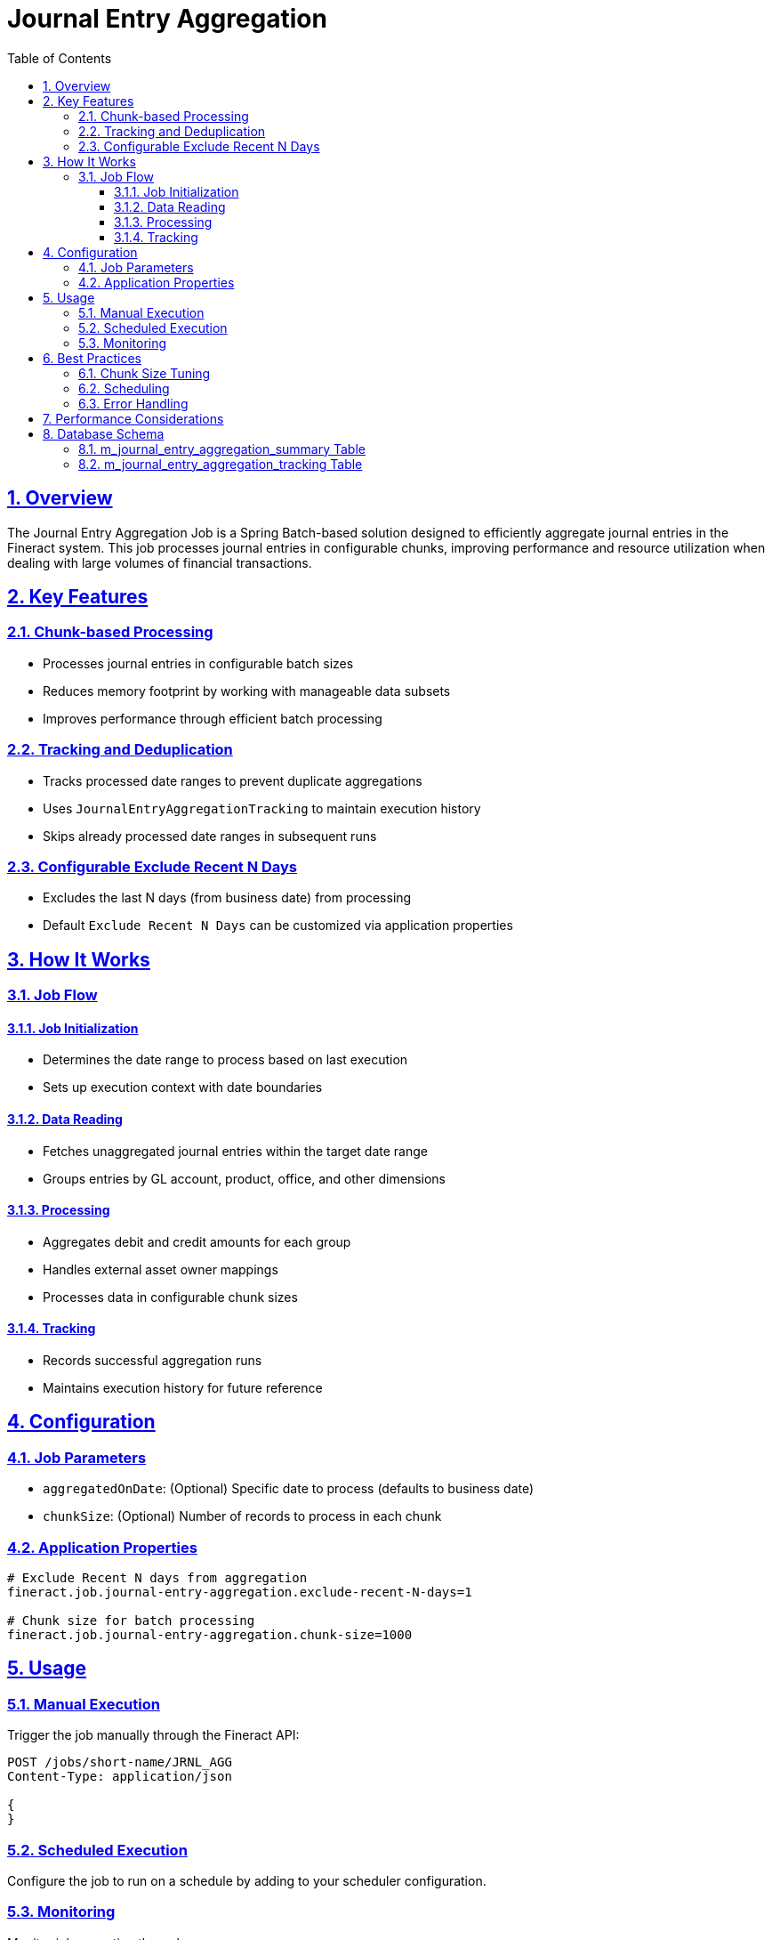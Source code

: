 = Journal Entry Aggregation
:experimental:
:source-highlighter: highlightjs
:toc: left
:toclevels: 3
:icons: font
:sectlinks:
:sectnums:

== Overview
The Journal Entry Aggregation Job is a Spring Batch-based solution designed to efficiently aggregate journal entries in the Fineract system. This job processes journal entries in configurable chunks, improving performance and resource utilization when dealing with large volumes of financial transactions.

== Key Features

=== Chunk-based Processing
* Processes journal entries in configurable batch sizes
* Reduces memory footprint by working with manageable data subsets
* Improves performance through efficient batch processing

=== Tracking and Deduplication
* Tracks processed date ranges to prevent duplicate aggregations
* Uses `JournalEntryAggregationTracking` to maintain execution history
* Skips already processed date ranges in subsequent runs

=== Configurable Exclude Recent N Days
* Excludes the last N days (from business date) from processing
* Default `Exclude Recent N Days` can be customized via application properties

== How It Works

=== Job Flow

==== Job Initialization
* Determines the date range to process based on last execution
* Sets up execution context with date boundaries

==== Data Reading
* Fetches unaggregated journal entries within the target date range
* Groups entries by GL account, product, office, and other dimensions

==== Processing
* Aggregates debit and credit amounts for each group
* Handles external asset owner mappings
* Processes data in configurable chunk sizes

==== Tracking
* Records successful aggregation runs
* Maintains execution history for future reference

== Configuration

=== Job Parameters
* `aggregatedOnDate`: (Optional) Specific date to process (defaults to business date)
* `chunkSize`: (Optional) Number of records to process in each chunk

=== Application Properties
[source,properties]
----
# Exclude Recent N days from aggregation
fineract.job.journal-entry-aggregation.exclude-recent-N-days=1

# Chunk size for batch processing
fineract.job.journal-entry-aggregation.chunk-size=1000
----

== Usage

=== Manual Execution
Trigger the job manually through the Fineract API:

[source,http]
----
POST /jobs/short-name/JRNL_AGG
Content-Type: application/json

{
}
----

=== Scheduled Execution
Configure the job to run on a schedule by adding to your scheduler configuration.

=== Monitoring
Monitor job execution through:

* Job execution logs
* `JOURNAL_ENTRY_AGGREGATION_TRACKING` table
* Spring Batch job execution tables

== Best Practices

=== Chunk Size Tuning
* Larger chunks improve throughput but increase memory usage
* Monitor memory usage and adjust chunk size accordingly

=== Scheduling
* Schedule during off-peak hours for large datasets
* Consider running more frequently with smaller `Exclude Recent N Days` values

=== Error Handling
* Failed jobs can be restarted from the last successful chunk
* Review job execution logs for any processing issues

== Performance Considerations

* *Indexing*: Ensure proper indexes exist on `aggregated_on_date`, `office_id`, and other filtering columns
* *Partitioning*: Consider partitioning large journal entry tables by date for better performance
* *Batch Window*: Allocate sufficient time for the job to complete during maintenance windows

== Database Schema

=== m_journal_entry_aggregation_summary Table
This table stores the aggregated journal entry amounts, grouped by various dimensions for efficient reporting and analysis.

[cols="1,2,2,2", options="header"]
|===
| Column | Type | Nullable | Description
| id | BIGINT | No | Primary key
| gl_account_id | BIGINT | No | Reference to `acc_gl_account`
| product_id | BIGINT | Yes | Reference to the product (if applicable)
| office_id | BIGINT | No | Reference to `m_office`
| entity_type_enum | SMALLINT | No | Type of entity (e.g., loan, savings)
| submitted_on_date | DATE | No | The date of the business date when entry was submitted
| aggregated_on_date | DATE | No | The date when aggregation was performed
| debit_amount | DECIMAL(19,6) | No | Sum of debit amounts
| credit_amount | DECIMAL(19,6) | No | Sum of credit amounts
| external_owner_id | BIGINT | Yes | Reference to external owner (if applicable)
| job_execution_id | BIGINT | No | Reference to batch job execution
| created_date | TIMESTAMP | No | Record creation timestamp
| last_modified_date | TIMESTAMP | Yes | Last modification timestamp
|===

The table is designed to support efficient querying of aggregated financial data by:
* Date ranges (using `submitted_on_date` and `aggregated_on_date`)
* Organizational structure (using `office_id`)
* Financial dimensions (using `gl_account_id` and `product_id`)
* Entity types (using `entity_type_enum`)

=== m_journal_entry_aggregation_tracking Table
This table maintains a history of aggregation job executions, tracking which date ranges have been processed to prevent duplicate aggregations.

[cols="1,2,2,2", options="header"]
|===
| Column | Type | Nullable | Description
| id | BIGINT | No | Primary key
| job_execution_id | BIGINT | No | Reference to Spring Batch job execution
| aggregated_on_date_from | DATE | No | Start date of the aggregation period
| aggregated_on_date_to | DATE | No | End date of the aggregation period
| submitted_on_date | DATE | No | The date of the business date when entry was submitted
| status | VARCHAR(20) | No | Status of the aggregation (e.g., COMPLETED, FAILED)
| error_message | TEXT | Yes | Error details if the job failed
| start_time | TIMESTAMP | No | When the aggregation started
| end_time | TIMESTAMP | Yes | When the aggregation completed
| records_processed | INT | Yes | Number of records processed
| created_date | TIMESTAMP | No | Record creation timestamp
| last_modified_date | TIMESTAMP | Yes | Last modification timestamp
|===

Key aspects of the tracking table:
* Tracks the exact date ranges processed in each job execution
* Maintains job status and error information for debugging
* Records performance metrics (processing time, record counts)
* Used by the job to determine which date ranges need processing in subsequent runs

Indexes are created on frequently queried columns to ensure optimal performance for reporting and analysis.

This aggregation job provides a robust, scalable solution for processing journal entries while maintaining data integrity and providing clear audit trails of all aggregation activities.
